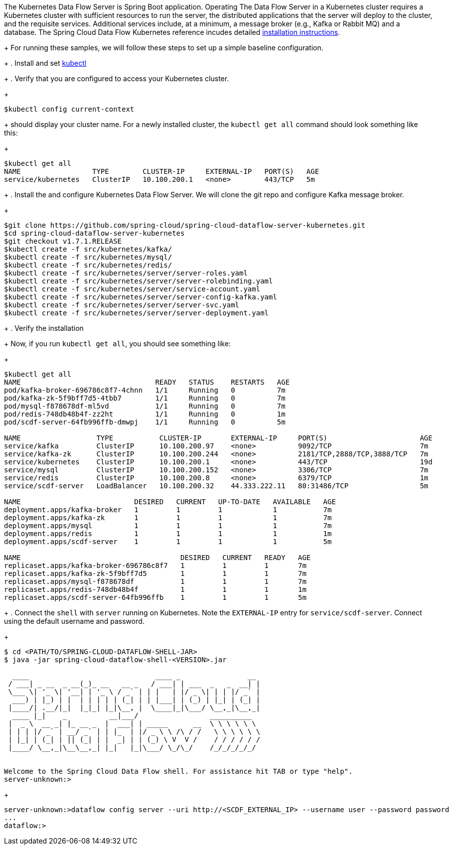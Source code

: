 The Kubernetes Data Flow Server is Spring Boot application. Operating The Data Flow Server in a Kubernetes cluster requires a Kubernetes cluster with sufficient resources to run the server, the distributed applications that the server will deploy to the cluster, and the requisite services. 
Additional services include, at a minimum, a message broker (e.g., Kafka or Rabbit MQ) and a database. The Spring Cloud Data Flow Kubernetes reference incudes detailed https://docs.spring.io/spring-cloud-dataflow-server-kubernetes/docs/current/reference/htmlsingle/#kubernetes-getting-started[installation instructions]. 
+
For running these samples, we will follow these steps to set up a simple baseline configuration.
+
. Install and set https://kubernetes.io/docs/tasks/tools/install-kubectl/[kubectl]
+
. Verify that you are configured to access your Kubernetes cluster.
+
```
$kubectl config current-context
```
+
should display your cluster name. 
For a newly installed cluster, the `kubectl get all` command should look something like this:
+
```
$kubectl get all
NAME                 TYPE        CLUSTER-IP     EXTERNAL-IP   PORT(S)   AGE
service/kubernetes   ClusterIP   10.100.200.1   <none>        443/TCP   5m
```
+
. Install the and configure Kubernetes Data Flow Server.
We will clone the git repo and configure Kafka message broker.
+
```
$git clone https://github.com/spring-cloud/spring-cloud-dataflow-server-kubernetes.git
$cd spring-cloud-dataflow-server-kubernetes
$git checkout v1.7.1.RELEASE
$kubectl create -f src/kubernetes/kafka/
$kubectl create -f src/kubernetes/mysql/
$kubectl create -f src/kubernetes/redis/
$kubectl create -f src/kubernetes/server/server-roles.yaml
$kubectl create -f src/kubernetes/server/server-rolebinding.yaml
$kubectl create -f src/kubernetes/server/service-account.yaml
$kubectl create -f src/kubernetes/server/server-config-kafka.yaml
$kubectl create -f src/kubernetes/server/server-svc.yaml
$kubectl create -f src/kubernetes/server/server-deployment.yaml
```
+
. Verify the installation
+
Now, if you run `kubectl get all`, you should see something like:
+
[source, console, options=nowrap]
----
$kubectl get all
NAME                                READY   STATUS    RESTARTS   AGE
pod/kafka-broker-696786c8f7-4chnn   1/1     Running   0          7m
pod/kafka-zk-5f9bff7d5-4tbb7        1/1     Running   0          7m
pod/mysql-f878678df-ml5vd           1/1     Running   0          7m
pod/redis-748db48b4f-zz2ht          1/1     Running   0          1m
pod/scdf-server-64fb996ffb-dmwpj    1/1     Running   0          5m

NAME                  TYPE           CLUSTER-IP       EXTERNAL-IP     PORT(S)                      AGE
service/kafka         ClusterIP      10.100.200.97    <none>          9092/TCP                     7m
service/kafka-zk      ClusterIP      10.100.200.244   <none>          2181/TCP,2888/TCP,3888/TCP   7m
service/kubernetes    ClusterIP      10.100.200.1     <none>          443/TCP                      19d
service/mysql         ClusterIP      10.100.200.152   <none>          3306/TCP                     7m
service/redis         ClusterIP      10.100.200.8     <none>          6379/TCP                     1m
service/scdf-server   LoadBalancer   10.100.200.32    44.333.222.11   80:31486/TCP                 5m

NAME                           DESIRED   CURRENT   UP-TO-DATE   AVAILABLE   AGE
deployment.apps/kafka-broker   1         1         1            1           7m
deployment.apps/kafka-zk       1         1         1            1           7m
deployment.apps/mysql          1         1         1            1           7m
deployment.apps/redis          1         1         1            1           1m
deployment.apps/scdf-server    1         1         1            1           5m

NAME                                      DESIRED   CURRENT   READY   AGE
replicaset.apps/kafka-broker-696786c8f7   1         1         1       7m
replicaset.apps/kafka-zk-5f9bff7d5        1         1         1       7m
replicaset.apps/mysql-f878678df           1         1         1       7m
replicaset.apps/redis-748db48b4f          1         1         1       1m
replicaset.apps/scdf-server-64fb996ffb    1         1         1       5m
----
+
. Connect the `shell` with `server` running on Kubernetes. 
Note the `EXTERNAL-IP` entry for `service/scdf-server`. 
Connect using the default username and password.
+
```
$ cd <PATH/TO/SPRING-CLOUD-DATAFLOW-SHELL-JAR>
$ java -jar spring-cloud-dataflow-shell-<VERSION>.jar

  ____                              ____ _                __
 / ___| _ __  _ __(_)_ __   __ _   / ___| | ___  _   _  __| |
 \___ \| '_ \| '__| | '_ \ / _` | | |   | |/ _ \| | | |/ _` |
  ___) | |_) | |  | | | | | (_| | | |___| | (_) | |_| | (_| |
 |____/| .__/|_|  |_|_| |_|\__, |  \____|_|\___/ \__,_|\__,_|
  ____ |_|    _          __|___/                 __________
 |  _ \  __ _| |_ __ _  |  ___| | _____      __  \ \ \ \ \ \
 | | | |/ _` | __/ _` | | |_  | |/ _ \ \ /\ / /   \ \ \ \ \ \
 | |_| | (_| | || (_| | |  _| | | (_) \ V  V /    / / / / / /
 |____/ \__,_|\__\__,_| |_|   |_|\___/ \_/\_/    /_/_/_/_/_/


Welcome to the Spring Cloud Data Flow shell. For assistance hit TAB or type "help".
server-unknown:>
```
+
```
server-unknown:>dataflow config server --uri http://<SCDF_EXTERNAL_IP> --username user --password password
...
dataflow:>
```

